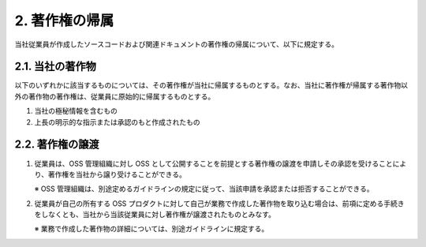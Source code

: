 ***************
2. 著作権の帰属
***************

当社従業員が作成したソースコードおよび関連ドキュメントの著作権の帰属について、以下に規定する。

2.1. 当社の著作物
=================

以下のいずれかに該当するものについては、その著作権が当社に帰属するものとする。なお、当社に著作権が帰属する著作物以外の著作物の著作権は、従業員に原始的に帰属するものとする。

1. 当社の極秘情報を含むもの
2. 上長の明示的な指示または承認のもと作成されたもの

2.2. 著作権の譲渡
================

1. 従業員は、OSS 管理組織に対し OSS として公開することを前提とする著作権の譲渡を申請しその承認を受けることにより、著作権を当社から譲り受けることができる。

   ※ OSS 管理組織は、別途定めるガイドラインの規定に従って、当該申請を承認または拒否することができる。

2. 従業員が自己の所有する OSS プロダクトに対して自己が業務で作成した著作物を取り込む場合は、前項に定める手続きをしなくとも、当社から当該従業員に対し著作権が譲渡されたものとみなす。

   ※ 業務で作成した著作物の詳細については、別途ガイドラインに規定する。
